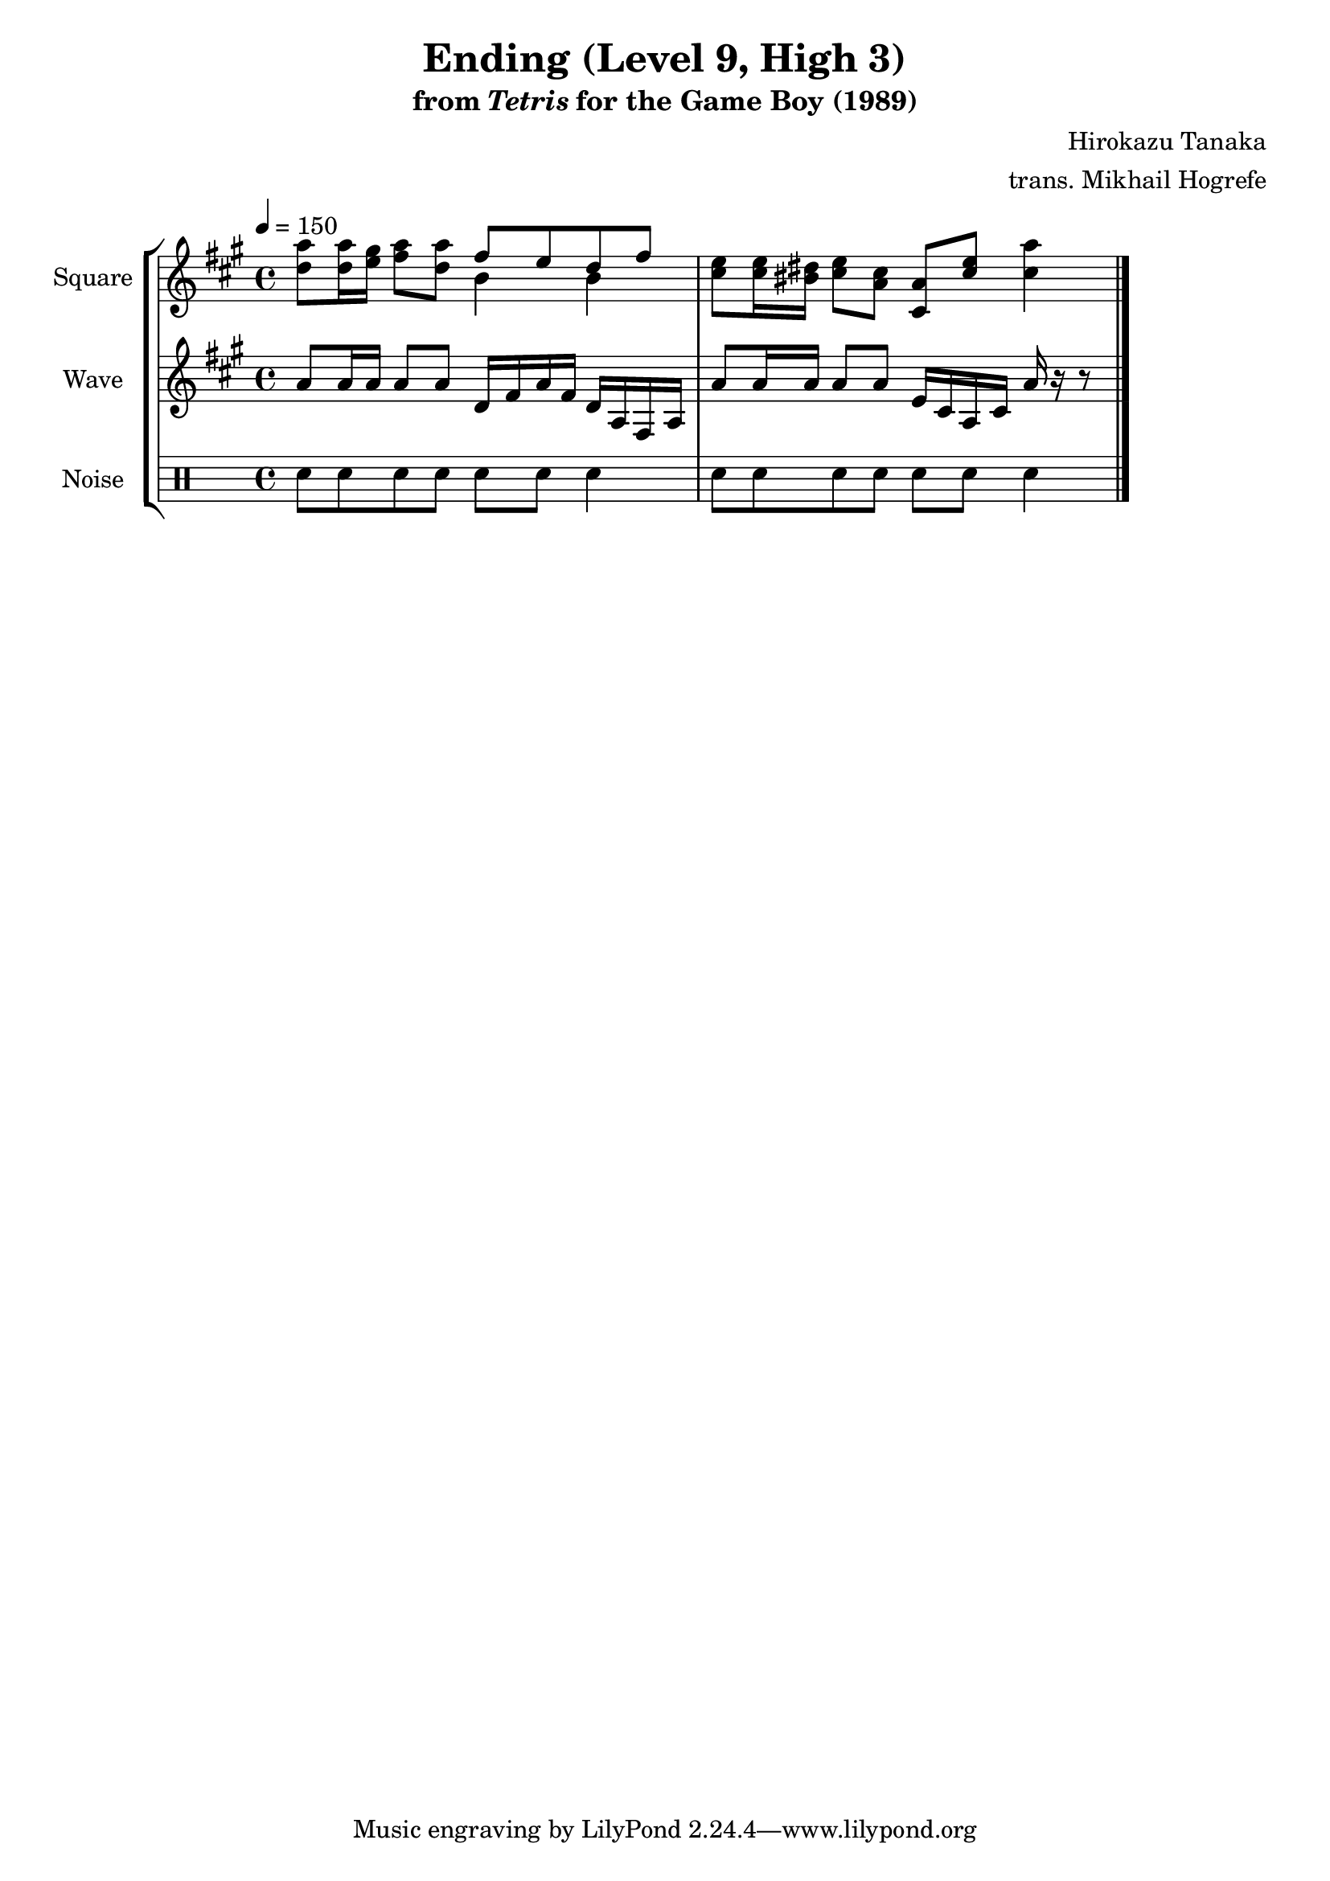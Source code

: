 \version "2.22.0"

smaller = {
    \set fontSize = #-3
    \override Stem #'length-fraction = #0.56
    \override Beam #'thickness = #0.2688
    \override Beam #'length-fraction = #0.56
}

\book {
    \header {
        title = "Ending (Level 9, High 3)"
        subtitle = \markup { "from" {\italic "Tetris"} "for the Game Boy (1989)" }
        composer = "Hirokazu Tanaka"
        arranger = "trans. Mikhail Hogrefe"
    }

    \score {
        {
            \new StaffGroup <<
                \new Staff \relative c'' {
                    \set Staff.instrumentName = "Square"
                    \set Staff.shortInstrumentName = "S."
\tempo 4 = 150
\key a \major
<d a'>8 16 <e gis> <fis a>8 <d a'> <<{fis8 e d fis}\\{b,4 b}>> |
<cis e>8 16 <bis dis> <cis e>8 <a cis> <cis, a'> <cis' e> <cis a'>4 |
\bar "|."
                }

                \new Staff \relative c'' {
                    \set Staff.instrumentName = "Wave"
                    \set Staff.shortInstrumentName = "W."
\key a \major
a8 a16 a a8 a d,16 fis a fis d a fis a |
a'8 a16 a a8 a e16 cis a cis a' r r8 |
                }

                \new DrumStaff {
                    \drummode {
                        \set Staff.instrumentName="Noise"
                        \set Staff.shortInstrumentName="N."
sn8 sn sn sn sn sn sn4 |
sn8 sn sn sn sn sn sn4 |
                    }
                }
            >>
        }
        \layout {
            \context {
                \Staff
                \RemoveEmptyStaves
            }
            \context {
                \DrumStaff
                \RemoveEmptyStaves
            }
        }
    }
}
